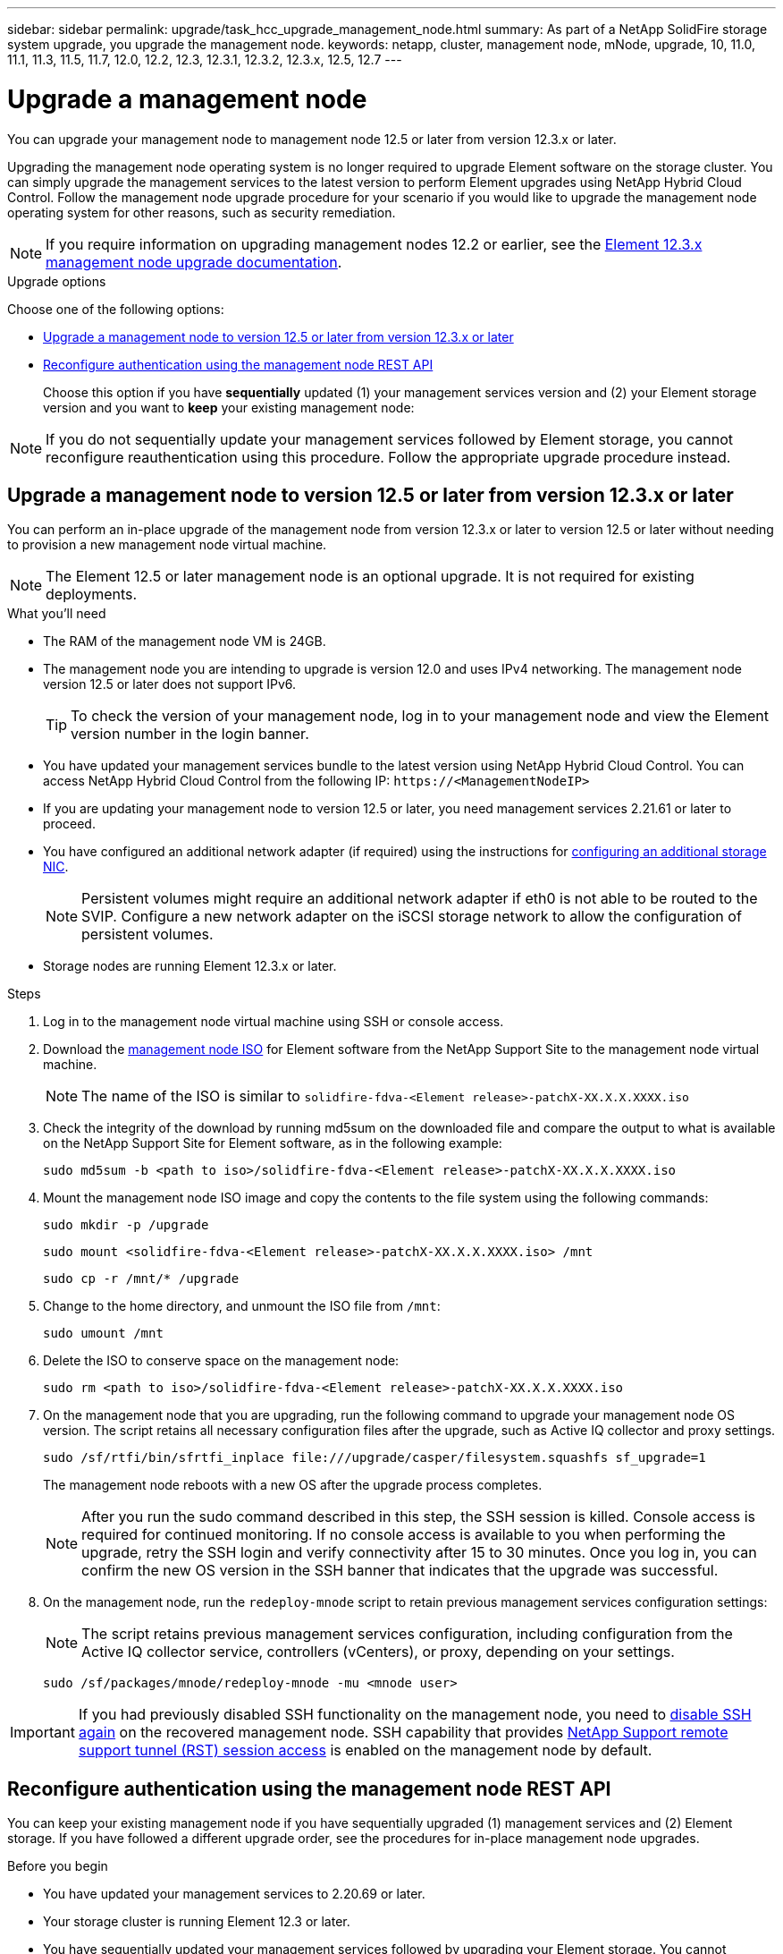 ---
sidebar: sidebar
permalink: upgrade/task_hcc_upgrade_management_node.html
summary: As part of a NetApp SolidFire storage system upgrade, you upgrade the management node.
keywords: netapp, cluster, management node, mNode, upgrade, 10, 11.0, 11.1, 11.3, 11.5, 11.7, 12.0, 12.2, 12.3, 12.3.1, 12.3.2, 12.3.x, 12.5, 12.7
---

= Upgrade a management node
:hardbreaks:
:nofooter:
:icons: font
:linkattrs:
:imagesdir: ../media/

[.lead]
You can upgrade your management node to management node 12.5 or later from version 12.3.x or later.

Upgrading the management node operating system is no longer required to upgrade Element software on the storage cluster. You can simply upgrade the management services to the latest version to perform Element upgrades using NetApp Hybrid Cloud Control. Follow the management node upgrade procedure for your scenario if you would like to upgrade the management node operating system for other reasons, such as security remediation.

NOTE: If you require information on upgrading management nodes 12.2 or earlier, see the https://docs.netapp.com/us-en/element-software-123/upgrade/task_hcc_upgrade_management_node.html[Element 12.3.x management node upgrade documentation^].

.Upgrade options

Choose one of the following options:

* <<Upgrade a management node to version 12.5 or later from version 12.3.x or later>>
* <<Reconfigure authentication using the management node REST API>>
+
Choose this option if you have *sequentially* updated (1) your management services version and (2) your Element storage version and you want to *keep* your existing management node:

NOTE: If you do not sequentially update your management services followed by Element storage, you cannot reconfigure reauthentication using this procedure. Follow the appropriate upgrade procedure instead.

== Upgrade a management node to version 12.5 or later from version 12.3.x or later

You can perform an in-place upgrade of the management node from version 12.3.x or later to version 12.5 or later without needing to provision a new management node virtual machine.

NOTE: The Element 12.5 or later management node is an optional upgrade. It is not required for existing deployments.

.What you'll need

* The RAM of the management node VM is 24GB.
* The management node you are intending to upgrade is version 12.0 and uses IPv4 networking. The management node version 12.5 or later does not support IPv6.
+
TIP: To check the version of your management node, log in to your management node and view the Element version number in the login banner.

* You have updated your management services bundle to the latest version using NetApp Hybrid Cloud Control. You can access NetApp Hybrid Cloud Control from the following IP: `\https://<ManagementNodeIP>`

* If you are updating your management node to version 12.5 or later, you need management services 2.21.61 or later to proceed.

* You have configured an additional network adapter (if required) using the instructions for link:../mnode/task_mnode_install_add_storage_NIC.html[configuring an additional storage NIC].
+
NOTE: Persistent volumes might require an additional network adapter if eth0 is not able to be routed to the SVIP. Configure a new network adapter on the iSCSI storage network to allow the configuration of persistent volumes.

* Storage nodes are running Element 12.3.x or later.

.Steps
. Log in to the management node virtual machine using SSH or console access.
. Download the https://mysupport.netapp.com/site/products/all/details/element-software/downloads-tab[management node ISO^] for Element software from the NetApp Support Site to the management node virtual machine.
+
NOTE: The name of the ISO is similar to `solidfire-fdva-<Element release>-patchX-XX.X.X.XXXX.iso`

. Check the integrity of the download by running md5sum on the downloaded file and compare the output to what is available on the NetApp Support Site for Element software, as in the following example:
+
`sudo md5sum -b <path to iso>/solidfire-fdva-<Element release>-patchX-XX.X.X.XXXX.iso`

. Mount the management node ISO image and copy the contents to the file system using the following commands:
+
----
sudo mkdir -p /upgrade
----
+
----
sudo mount <solidfire-fdva-<Element release>-patchX-XX.X.X.XXXX.iso> /mnt
----
+
----
sudo cp -r /mnt/* /upgrade
----
. Change to the home directory, and unmount the ISO file from `/mnt`:
+
----
sudo umount /mnt
----
. Delete the ISO to conserve space on the management node:
+
----
sudo rm <path to iso>/solidfire-fdva-<Element release>-patchX-XX.X.X.XXXX.iso
----

. On the management node that you are upgrading, run the following command to upgrade your management node OS version. The script retains all necessary configuration files after the upgrade, such as Active IQ collector and proxy settings.
+
----
sudo /sf/rtfi/bin/sfrtfi_inplace file:///upgrade/casper/filesystem.squashfs sf_upgrade=1
----
+
The management node reboots with a new OS after the upgrade process completes.
+
NOTE: After you run the sudo command described in this step, the SSH session is killed. Console access is required for continued monitoring. If no console access is available to you when performing the upgrade, retry the SSH login and verify connectivity after 15 to 30 minutes. Once you log in, you can confirm the new OS version in the SSH banner that indicates that the upgrade was successful.

. On the management node, run the `redeploy-mnode` script to retain previous management services configuration settings:
+
NOTE: The script retains previous management services configuration, including configuration from the Active IQ collector service, controllers (vCenters), or proxy, depending on your settings.

+
----
sudo /sf/packages/mnode/redeploy-mnode -mu <mnode user>
----

IMPORTANT: If you had previously disabled SSH functionality on the management node, you need to link:../mnode/task_mnode_ssh_management.html[disable SSH again] on the recovered management node. SSH capability that provides link:../mnode/task_mnode_enable_remote_support_connections.html[NetApp Support remote support tunnel (RST) session access] is enabled on the management node by default.

== Reconfigure authentication using the management node REST API

You can keep your existing management node if you have sequentially upgraded (1) management services and (2) Element storage. If you have followed a different upgrade order, see the procedures for in-place management node upgrades.

.Before you begin

* You have updated your management services to 2.20.69 or later.
* Your storage cluster is running Element 12.3 or later.
* You have sequentially updated your management services followed by upgrading your Element storage. You cannot reconfigure authentication using this procedure unless you have completed upgrades in the sequence described.

.Steps

. Open the management node REST API UI on the management node:
+
----
https://<ManagementNodeIP>/mnode
----
. Select *Authorize* and complete the following:
.. Enter the cluster user name and password.
.. Enter the client ID as `mnode-client` if the value is not already populated.
.. Select *Authorize* to begin a session.
. From the REST API UI, select *POST /services/reconfigure-auth*.
. Select *Try it out*.
. For the *load_images* parameter, select `true`.
. Select *Execute*.
+
The response body indicates that reconfiguration was successful.

[discrete]
== Find more information

* https://www.netapp.com/data-storage/solidfire/documentation[SolidFire and Element Resources page^]
* https://docs.netapp.com/us-en/vcp/index.html[NetApp Element Plug-in for vCenter Server^]
